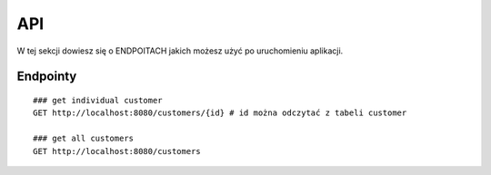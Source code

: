 API
==================

W tej sekcji dowiesz się o ENDPOITACH jakich możesz użyć po uruchomieniu
aplikacji.

Endpointy
------------------

::

    ### get individual customer
    GET http://localhost:8080/customers/{id} # id można odczytać z tabeli customer

    ### get all customers
    GET http://localhost:8080/customers